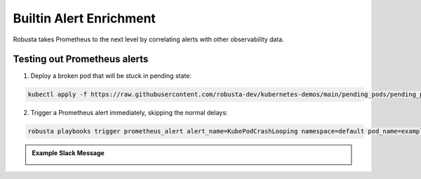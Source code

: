 .. _builtin-alert-enrichment:

Builtin Alert Enrichment
########################################

Robusta takes Prometheus to the next level by correlating alerts with other observability data.

Testing out Prometheus alerts
*********************************
1. Deploy a broken pod that will be stuck in pending state:

.. code-block:: bash
   :name: cb-apply-pendingpod

   kubectl apply -f https://raw.githubusercontent.com/robusta-dev/kubernetes-demos/main/pending_pods/pending_pod_resources.yaml

2. Trigger a Prometheus alert immediately, skipping the normal delays:

.. code-block:: bash
   :name: cb-trigger-prometheus-alert

   robusta playbooks trigger prometheus_alert alert_name=KubePodCrashLooping namespace=default pod_name=example-pod

.. admonition:: Example Slack Message

    .. image:: /images/simulatedprometheusalert.png
